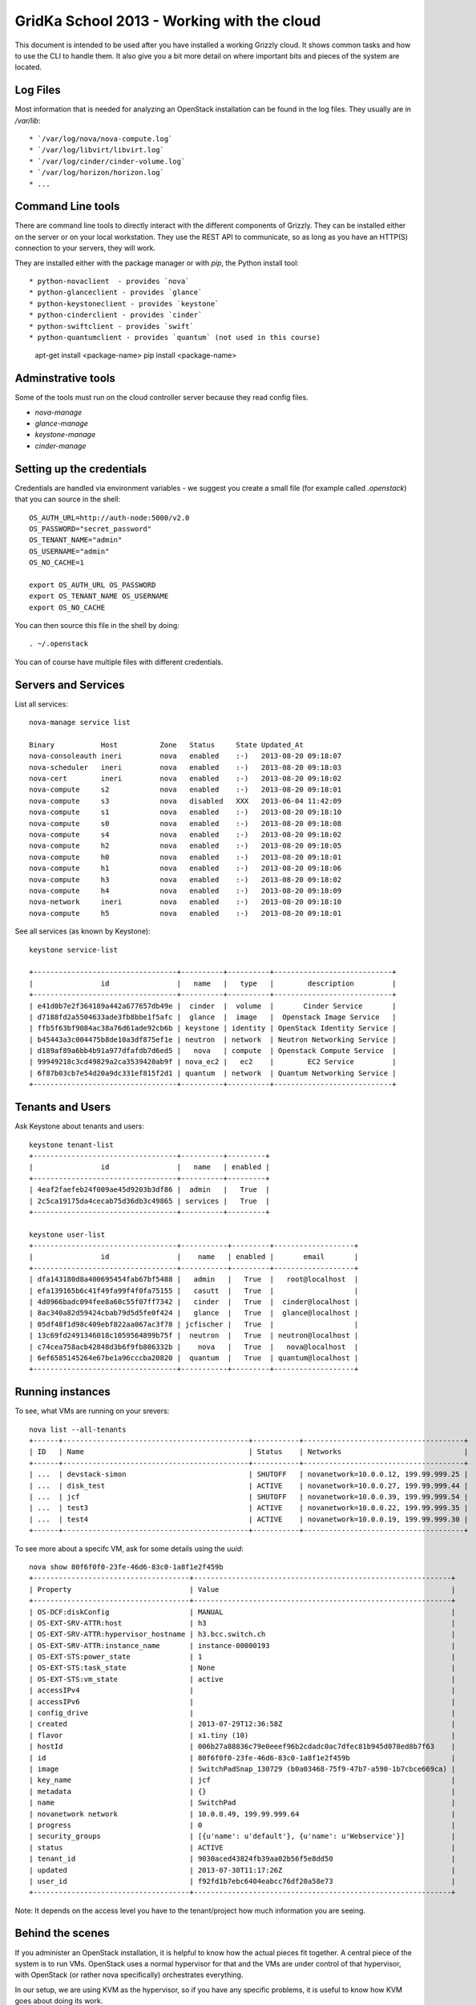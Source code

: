 GridKa School 2013 - Working with the cloud
===========================================

This document is intended to be used after you have installed a working Grizzly
cloud. It shows common tasks and how to use the CLI to handle them. It also give
you a bit more detail on where important bits and pieces of the system are
located.


Log Files
---------

Most information that is needed for analyzing an OpenStack installation can be
found in the log files. They usually are in `/var/lib`::

* `/var/log/nova/nova-compute.log` 
* `/var/log/libvirt/libvirt.log`
* `/var/log/cinder/cinder-volume.log`
* `/var/log/horizon/horizon.log`
* ...

Command Line tools
------------------

There are command line tools to directly interact with the different components
of Grizzly. They can be installed either on the server or on your local
workstation. They use the REST API to communicate, so as long as you have an
HTTP(S) connection to your servers, they will work.

They are installed either with the package manager or with `pip`, the Python
install tool::

* python-novaclient  - provides `nova`
* python-glanceclient - provides `glance`
* python-keystoneclient - provides `keystone`
* python-cinderclient - provides `cinder`
* python-swiftclient - provides `swift`
* python-quantumclient - provides `quantum` (not used in this course)

      apt-get install <package-name>
      pip install <package-name>


Adminstrative tools
-------------------

Some of the tools must run on the cloud controller server because they read
config files. 

* `nova-manage`
* `glance-manage`
* `keystone-manage`
* `cinder-manage`


Setting up the credentials
--------------------------

Credentials are handled via environment variables - we suggest you create a
small file (for example called `.openstack`) that you can source in the shell::

    OS_AUTH_URL=http://auth-node:5000/v2.0
    OS_PASSWORD="secret_password"
    OS_TENANT_NAME="admin"
    OS_USERNAME="admin"
    OS_NO_CACHE=1

    export OS_AUTH_URL OS_PASSWORD
    export OS_TENANT_NAME OS_USERNAME
    export OS_NO_CACHE

You can then source this file in the shell by doing::

    . ~/.openstack


You can of course have multiple files with different credentials.


Servers and Services
--------------------

List all services::

      nova-manage service list

      Binary           Host          Zone   Status     State Updated_At
      nova-consoleauth ineri         nova   enabled    :-)   2013-08-20 09:18:07
      nova-scheduler   ineri         nova   enabled    :-)   2013-08-20 09:18:03
      nova-cert        ineri         nova   enabled    :-)   2013-08-20 09:18:02
      nova-compute     s2            nova   enabled    :-)   2013-08-20 09:18:01
      nova-compute     s3            nova   disabled   XXX   2013-06-04 11:42:09
      nova-compute     s1            nova   enabled    :-)   2013-08-20 09:18:10
      nova-compute     s0            nova   enabled    :-)   2013-08-20 09:18:08
      nova-compute     s4            nova   enabled    :-)   2013-08-20 09:18:02
      nova-compute     h2            nova   enabled    :-)   2013-08-20 09:18:05
      nova-compute     h0            nova   enabled    :-)   2013-08-20 09:18:01
      nova-compute     h1            nova   enabled    :-)   2013-08-20 09:18:06
      nova-compute     h3            nova   enabled    :-)   2013-08-20 09:18:02
      nova-compute     h4            nova   enabled    :-)   2013-08-20 09:18:09
      nova-network     ineri         nova   enabled    :-)   2013-08-20 09:18:10
      nova-compute     h5            nova   enabled    :-)   2013-08-20 09:18:01

See all services (as known by Keystone)::

      keystone service-list

      +----------------------------------+----------+----------+----------------------------+
      |                id                |   name   |   type   |        description         |
      +----------------------------------+----------+----------+----------------------------+
      | e41d0b7e2f364189a442a677657db49e |  cinder  |  volume  |       Cinder Service       |
      | d7188fd2a5504633ade3fb8bbe1f5afc |  glance  |  image   |  Openstack Image Service   |
      | ffb5f63bf9084ac38a76d61ade92cb6b | keystone | identity | OpenStack Identity Service |
      | b45443a3c004475b8de10a3df875ef1e | neutron  | network  | Neutron Networking Service |
      | d189af89a6bb4b91a977dfafdb7d6ed5 |   nova   | compute  | Openstack Compute Service  |
      | 99949218c3cd49829a2ca3539420ab9f | nova_ec2 |   ec2    |        EC2 Service         |
      | 6f87b03cb7e54d20a9dc331ef815f2d1 | quantum  | network  | Quantum Networking Service |
      +----------------------------------+----------+----------+----------------------------+


Tenants and Users
-----------------

Ask Keystone about tenants and users::

      keystone tenant-list
      +----------------------------------+----------+---------+
      |                id                |   name   | enabled |
      +----------------------------------+----------+---------+
      | 4eaf2faefeb24f009ae45d9203b3df86 |  admin   |   True  |
      | 2c5ca19175da4cecab75d36db3c49865 | services |   True  |
      +----------------------------------+----------+---------+

      keystone user-list
      +----------------------------------+-----------+---------+-------------------+
      |                id                |    name   | enabled |       email       |
      +----------------------------------+-----------+---------+-------------------+
      | dfa143180d8a400695454fab67bf5488 |   admin   |   True  |   root@localhost  |
      | efa139165b6c41f49fa99f4f0fa75155 |   casutt  |   True  |                   |
      | 4d0966badc094fee8a60c55f07ff7342 |   cinder  |   True  |  cinder@localhost |
      | 8ac340a82d59424cbab79d5d5fe0f424 |   glance  |   True  |  glance@localhost |
      | 05df48f1d98c409ebf822aa067ac3f78 | jcfischer |   True  |                   |
      | 13c69fd2491346018c1059564899b75f |  neutron  |   True  | neutron@localhost |
      | c74cea758acb42848d3b6f9fb806332b |    nova   |   True  |   nova@localhost  |
      | 6ef6585145264e67be1a96cccba20820 |  quantum  |   True  | quantum@localhost |
      +----------------------------------+-----------+---------+-------------------+


Running instances
-----------------

To see, what VMs are running on your srevers::

      nova list --all-tenants
      +------+--------------------------------------------+-----------+--------------------------------------+
      | ID   | Name                                       | Status    | Networks                             |
      +------+--------------------------------------------+-----------+--------------------------------------+
      | ...  | devstack-simon                             | SHUTOFF   | novanetwork=10.0.0.12, 199.99.999.25 |
      | ...  | disk_test                                  | ACTIVE    | novanetwork=10.0.0.27, 199.99.999.44 |
      | ...  | jcf                                        | SHUTOFF   | novanetwork=10.0.0.39, 199.99.999.54 |
      | ...  | test3                                      | ACTIVE    | novanetwork=10.0.0.22, 199.99.999.35 |
      | ...  | test4                                      | ACTIVE    | novanetwork=10.0.0.19, 199.99.999.30 |
      +------+--------------------------------------------+-----------+--------------------------------------+

To see more about a specifc VM, ask for some details using the `uuid`::

     nova show 80f6f0f0-23fe-46d6-83c0-1a8f1e2f459b
     +-------------------------------------+-------------------------------------------------------------+
     | Property                            | Value                                                       |
     +-------------------------------------+-------------------------------------------------------------+
     | OS-DCF:diskConfig                   | MANUAL                                                      |
     | OS-EXT-SRV-ATTR:host                | h3                                                          |
     | OS-EXT-SRV-ATTR:hypervisor_hostname | h3.bcc.switch.ch                                            |
     | OS-EXT-SRV-ATTR:instance_name       | instance-00000193                                           |
     | OS-EXT-STS:power_state              | 1                                                           |
     | OS-EXT-STS:task_state               | None                                                        |
     | OS-EXT-STS:vm_state                 | active                                                      |
     | accessIPv4                          |                                                             |
     | accessIPv6                          |                                                             |
     | config_drive                        |                                                             |
     | created                             | 2013-07-29T12:36:58Z                                        |
     | flavor                              | x1.tiny (10)                                                |
     | hostId                              | 006b27a88836c79e0eeef96b2cdadc0ac7dfec81b945d078ed8b7f63    |
     | id                                  | 80f6f0f0-23fe-46d6-83c0-1a8f1e2f459b                        |
     | image                               | SwitchPadSnap_130729 (b0a03468-75f9-47b7-a590-1b7cbce669ca) |
     | key_name                            | jcf                                                         |
     | metadata                            | {}                                                          |
     | name                                | SwitchPad                                                   |
     | novanetwork network                 | 10.0.0.49, 199.99.999.64                                    |
     | progress                            | 0                                                           |
     | security_groups                     | [{u'name': u'default'}, {u'name': u'Webservice'}]           |
     | status                              | ACTIVE                                                      |
     | tenant_id                           | 9030aced43824fb39aa02b56f5e8dd50                            |
     | updated                             | 2013-07-30T11:17:26Z                                        |
     | user_id                             | f92fd1b7ebc6404eabcc76df20a58e73                            |
     +-------------------------------------+-------------------------------------------------------------+

Note: It depends on the access level you have to the tenant/project how much information you are seeing.

Behind the scenes
-----------------

If you administer an OpenStack installation, it is helpful to know how the actual pieces fit together. A central piece
of the system is to run VMs. OpenStack uses a normal hypervisor for that and the VMs are under control of that
hypervisor, with OpenStack (or rather nova specifically) orchestrates everything.

In our setup, we are using KVM as the hypervisor, so if you have any specific problems, it is useful to know how KVM
goes about doing its work.

From the `nova show` command, you can see which of your compute nodes the VM is running on. In the example above, the VM
is running on the host named `s3` and has the name `instance-00000193`. This is the information you need to find out
more about it. When you ssh to the host, you will find the files belonging to that instance in
`/var/lib/nova/instances/` like so::

        root@h3:/var/lib/nova/instances/instance-00000193# ll -h
        total 638M
        drwxrwxr-x 1 nova         nova   52 Jul 29 14:38 ./
        drwxr-xr-x 1 nova         nova  232 Aug 10 14:57 ../
        -rw-rw---- 1 libvirt-qemu kvm     0 Jul 30 13:16 console.log
        -rw-r--r-- 1 libvirt-qemu kvm  638M Aug 20 13:13 disk
        -rw-rw-r-- 1 nova         nova 1.4K Jul 29 14:37 libvirt.xml


`libvirt.xml` is the control defintion of the VM and generated by nova. Take a peek inside to see information about
network drivers and volumes. Should you ever wish to change the contents of libvirt.xml you can do so (behind the back
of nova). After you have edited `libvirt.xml`, do the following::

        virsh destroy instance-xxxxxx
        virsh undefine instance-xxxxxx
        virsh define /var/lib/nova/instance-xxxxxxx/libvirt.xml
        vish start instance-xxxxxx

Resetting the state of a VM
---------------------------

Flavours
--------

Resizing a VM
-------------


Migrating a VM to another host
------------------------------


